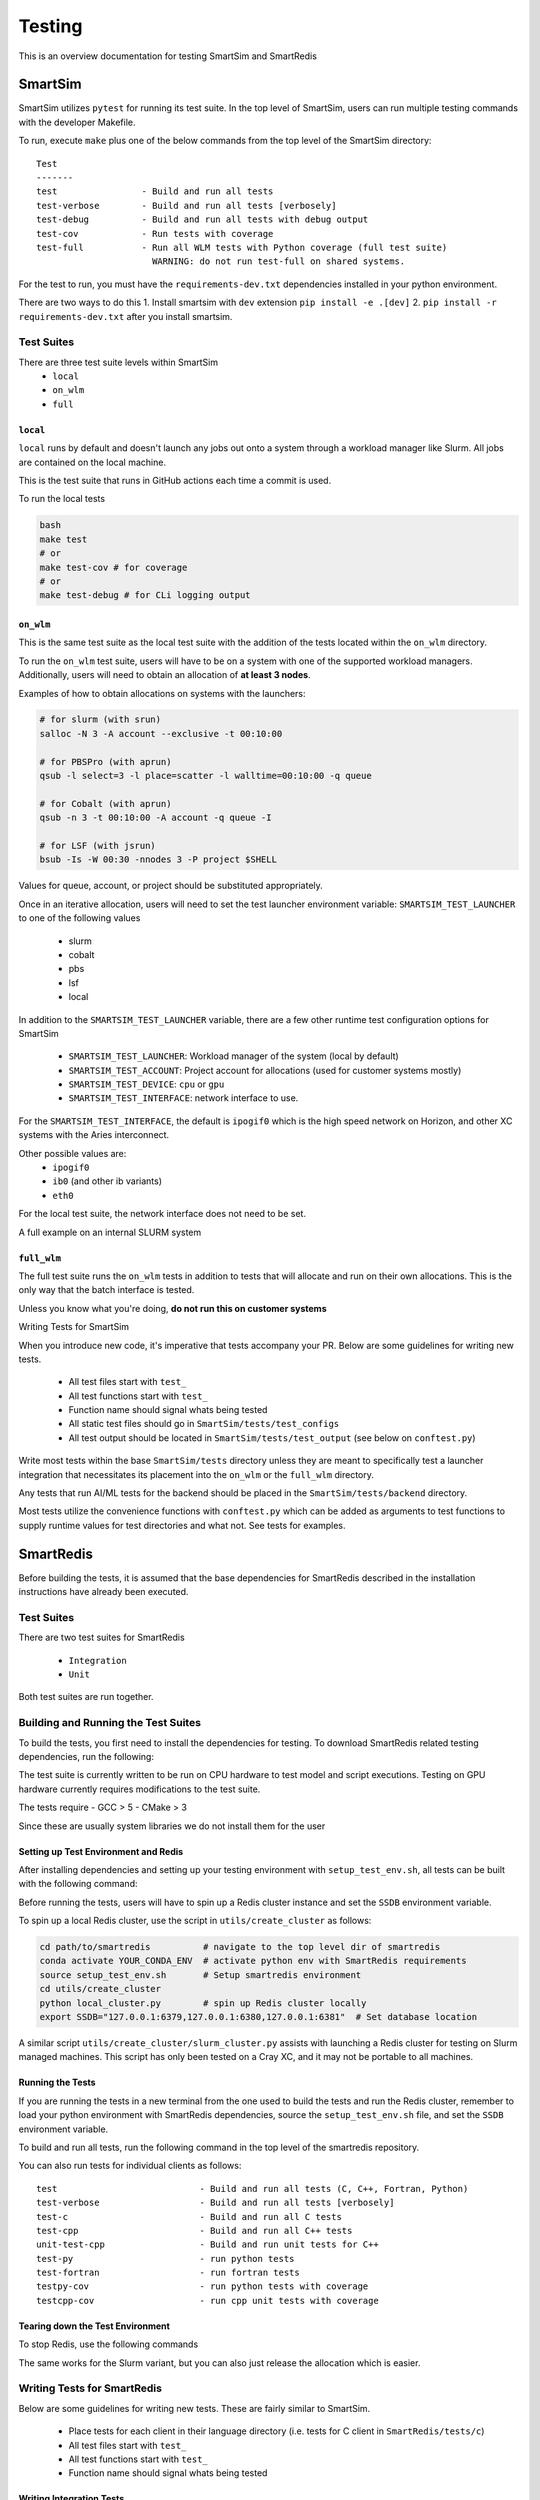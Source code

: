 *******
Testing
*******

This is an overview documentation for testing SmartSim and SmartRedis

SmartSim
========

SmartSim utilizes ``pytest`` for running its test suite. In the
top level of SmartSim, users can run multiple testing commands
with the developer Makefile.

To run, execute ``make`` plus one of the below commands from the top
level of the SmartSim directory::

  Test
  -------
  test                - Build and run all tests
  test-verbose        - Build and run all tests [verbosely]
  test-debug          - Build and run all tests with debug output
  test-cov            - Run tests with coverage
  test-full           - Run all WLM tests with Python coverage (full test suite)
                        WARNING: do not run test-full on shared systems.

For the test to run, you must have the ``requirements-dev.txt``
dependencies installed in your python environment.

There are two ways to do this
1. Install smartsim with ``dev`` extension ``pip install -e .[dev]``
2. ``pip install -r requirements-dev.txt`` after you install smartsim.


Test Suites
-----------

There are three test suite levels within SmartSim
  - ``local``
  - ``on_wlm``
  - ``full``

``local``
~~~~~~~~~

``local`` runs by default and doesn't launch any jobs out onto
a system through a workload manager like Slurm. All jobs are contained
on the local machine.

This is the test suite that runs in GitHub actions each time a commit
is used.

To run the local tests

.. code:: bash

  bash
  make test
  # or
  make test-cov # for coverage
  # or
  make test-debug # for CLi logging output

``on_wlm``
~~~~~~~~~~

This is the same test suite as the local test suite with the addition
of the tests located within the ``on_wlm`` directory.

To run the ``on_wlm`` test suite, users will have to be on a system
with one of the supported workload managers. Additionally, users will
need to obtain an allocation of **at least 3 nodes**.

Examples of how to obtain allocations on systems with the launchers:

.. code:: bash

  # for slurm (with srun)
  salloc -N 3 -A account --exclusive -t 00:10:00

  # for PBSPro (with aprun)
  qsub -l select=3 -l place=scatter -l walltime=00:10:00 -q queue

  # for Cobalt (with aprun)
  qsub -n 3 -t 00:10:00 -A account -q queue -I

  # for LSF (with jsrun)
  bsub -Is -W 00:30 -nnodes 3 -P project $SHELL

Values for queue, account, or project should be substituted appropriately.

Once in an iterative allocation, users will need to set the test
launcher environment variable: ``SMARTSIM_TEST_LAUNCHER`` to one
of the following values

 - slurm
 - cobalt
 - pbs
 - lsf
 - local

In addition to the ``SMARTSIM_TEST_LAUNCHER`` variable, there
are a few other runtime test configuration options for SmartSim

 - ``SMARTSIM_TEST_LAUNCHER``: Workload manager of the system (local by default)
 - ``SMARTSIM_TEST_ACCOUNT``: Project account for allocations (used for customer systems mostly)
 - ``SMARTSIM_TEST_DEVICE``: ``cpu`` or ``gpu``
 - ``SMARTSIM_TEST_INTERFACE``: network interface to use.

For the ``SMARTSIM_TEST_INTERFACE``, the default is ``ipogif0`` which
is the high speed network on Horizon, and other XC systems with the Aries
interconnect.

Other possible values are:
 - ``ipogif0``
 - ``ib0`` (and other ib variants)
 - ``eth0``

For the local test suite, the network interface does not need
to be set.


A full example on an internal SLURM system

.. code:: bash
  salloc -N 3 -A account --exclusive -t 03:00:00
  export SMARTSIM_TEST_LAUNCHER=slurm
  export SMARTSIM_TEST_INTERFACE=ipogif0
  export SMARTSIM_TEST_DEVICE=gpu
  make test-debug

``full_wlm``
~~~~~~~~~~~~

The full test suite runs the ``on_wlm`` tests in addition to tests
that will allocate and run on their own allocations. This is the only
way that the batch interface is tested.

Unless you know what you're doing, **do not run this on customer systems**

Writing Tests for SmartSim

When you introduce new code, it's imperative that tests accompany your PR.
Below are some guidelines for writing new tests.

 - All test files start with ``test_``
 - All test functions start with ``test_``
 - Function name should signal whats being tested
 - All static test files should go in ``SmartSim/tests/test_configs``
 - All test output should be located in ``SmartSim/tests/test_output`` (see below on ``conftest.py``)

Write most tests within the base ``SmartSim/tests`` directory unless they
are meant to specifically test a launcher integration that necessitates its
placement into the ``on_wlm`` or the ``full_wlm`` directory.

Any tests that run AI/ML tests for the backend should be placed in the
``SmartSim/tests/backend`` directory.

Most tests utilize the convenience functions with ``conftest.py`` which
can be added as arguments to test functions to supply runtime values
for test directories and what not. See tests for examples.

SmartRedis
==========

Before building the tests, it is assumed that the base dependencies
for SmartRedis described in the installation instructions have already
been executed.

Test Suites
-----------

There are two test suites for SmartRedis

  - ``Integration``
  - ``Unit``

Both test suites are run together.

Building and Running the Test Suites
------------------------------------

To build the tests, you first need to install the dependencies for
testing. To download SmartRedis related testing dependencies, run
the following:

.. code:: bash
  make test-deps
  # or to run tests on GPU hardware:
  make test-deps-gpu

The test suite is currently written to be run on CPU hardware to
test model and script executions.  Testing on GPU hardware
currently requires modifications to the test suite.

The tests require
- GCC > 5
- CMake > 3

Since these are usually system libraries we do not install them
for the user

Setting up Test Environment and Redis
~~~~~~~~~~~~~~~~~~~~~~~~~~~~~~~~~~~~~


After installing dependencies and setting up your testing environment with
``setup_test_env.sh``, all tests can be built with the following command:

.. code:: bash
  ./setup_test_env.sh
  make build-tests

Before running the tests, users will have to spin up a Redis
cluster instance and set the ``SSDB`` environment variable.

To spin up a local Redis cluster, use the script
in ``utils/create_cluster`` as follows:

.. code:: bash

  cd path/to/smartredis          # navigate to the top level dir of smartredis
  conda activate YOUR_CONDA_ENV  # activate python env with SmartRedis requirements
  source setup_test_env.sh       # Setup smartredis environment
  cd utils/create_cluster
  python local_cluster.py        # spin up Redis cluster locally
  export SSDB="127.0.0.1:6379,127.0.0.1:6380,127.0.0.1:6381"  # Set database location

A similar script ``utils/create_cluster/slurm_cluster.py``
assists with launching a Redis cluster for testing on
Slurm managed machines.  This script has only been tested
on a Cray XC, and it may not be portable to all machines.

Running the Tests
~~~~~~~~~~~~~~~~~

If you are running the tests in a new terminal from the
one used to build the tests and run the Redis cluster,
remember to load your python environment with SmartRedis
dependencies, source the ``setup_test_env.sh`` file,
and set the ``SSDB`` environment variable.

To build and run all tests, run the following command in the top
level of the smartredis repository.

.. code:: bash
  make test

You can also run tests for individual clients as follows::

  test                           - Build and run all tests (C, C++, Fortran, Python)
  test-verbose                   - Build and run all tests [verbosely]
  test-c                         - Build and run all C tests
  test-cpp                       - Build and run all C++ tests
  unit-test-cpp                  - Build and run unit tests for C++
  test-py                        - run python tests
  test-fortran                   - run fortran tests
  testpy-cov                     - run python tests with coverage
  testcpp-cov                    - run cpp unit tests with coverage

Tearing down the Test Environment
~~~~~~~~~~~~~~~~~~~~~~~~~~~~~~~~~

To stop Redis, use the following commands

.. code:: bash
  cd utils/create_cluster
  python local_cluster.py --stop # stop the Redis cluster

The same works for the Slurm variant, but you can also just
release the allocation which is easier.

Writing Tests for SmartRedis
----------------------------

Below are some guidelines for writing new tests. These are fairly similar
to SmartSim.

 - Place tests for each client in their language directory (i.e. tests for C client in ``SmartRedis/tests/c``)
 - All test files start with ``test_``
 - All test functions start with ``test_``
 - Function name should signal whats being tested

Writing Integration Tests
~~~~~~~~~~~~~~~~~~~~~~~~~

The integrations tests are run with the ``pytest`` framework and some
helper python files that spin up the client drivers. Follow the naming
convention above and the tests will be included.

Writing Unit Tests
~~~~~~~~~~~~~~~~~~

All unit tests for the C++ client are located at ``tests/cpp/unit-tests/`` and use the Catch2
test framework. The unit tests mostly follow a Behavior Driven Development (BDD) style by
using Catch2's ``SCENARIO``, ``GIVEN``, ``WHEN``, and ``THEN`` syntax.

Files that contain Catch2 unit tests should be prefixed with *test_* in order to keep a
consistent naming convention.

When adding new unit tests, create a new ``SCENARIO`` in the appropriate file. If no such
file exists, then it is preferred that a new file (prefixed with *test_*) is created.


  - New unit tests should be placed in ``tests/cpp/unit-tests/``
  - Testing files should be prefixed with *test_*
  - It is preferred that new unit tests are in a new ``SCENARIO``

Continuous Integration (CI)
===========================

GitHub Actions is our public facing CI that runs in the GitHub cloud.

The actions are defined using yaml files are are located in the
``.github/workflows/`` directory of SmartSim and SmartRedis.

Each pull request, push and merge the test suite for SmartRedis
and SmartSim are run. For SmartSim, this is the ``local`` test suite
with the local launcher.

